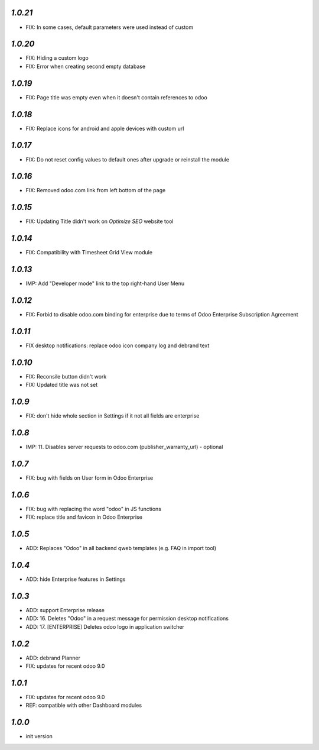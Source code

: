 `1.0.21`
--------

- FIX: In some cases, default parameters were used instead of custom

`1.0.20`
--------

- FIX: Hiding a custom logo
- FIX: Error when creating second empty database

`1.0.19`
--------

- FIX: Page title was empty even when it doesn't contain references to odoo

`1.0.18`
--------

- FIX: Replace icons for android and apple devices with custom url

`1.0.17`
--------

- FIX: Do not reset config values to default ones after upgrade or reinstall the module

`1.0.16`
--------

- FIX: Removed odoo.com link from left bottom of the page

`1.0.15`
--------

- FIX: Updating Title didn't work on *Optimize SEO* website tool

`1.0.14`
--------

- FIX: Compatibility with Timesheet Grid View module

`1.0.13`
--------

- IMP: Add "Developer mode" link to the top right-hand User Menu

`1.0.12`
--------

- FIX: Forbid to disable odoo.com binding for enterprise due to terms of Odoo Enterprise Subscription Agreement

`1.0.11`
--------

- FIX desktop notifications: replace odoo icon company log and debrand text

`1.0.10`
--------

- FIX: Reconsile button didn't work
- FIX: Updated title was not set

`1.0.9`
-------

- FIX: don't hide whole section in Settings if it not all fields are enterprise

`1.0.8`
-------

- IMP: 11. Disables server requests to odoo.com (publisher_warranty_url) - optional

`1.0.7`
-------

- FIX: bug with fields on User form in Odoo Enterprise

`1.0.6`
-------

- FIX: bug with replacing the word "odoo" in JS functions
- FIX: replace title and favicon in Odoo Enterprise


`1.0.5`
-------

- ADD: Replaces "Odoo" in all backend qweb templates (e.g. FAQ in import tool)

`1.0.4`
-------

- ADD: hide Enterprise features in Settings

`1.0.3`
-------

- ADD: support Enterprise release
- ADD: 16. Deletes "Odoo" in a request message for permission desktop notifications
- ADD: 17. [ENTERPRISE] Deletes odoo logo in application switcher


`1.0.2`
-------

- ADD: debrand Planner
- FIX: updates for recent odoo 9.0

`1.0.1`
-------

- FIX: updates for recent odoo 9.0
- REF: compatible with other Dashboard modules

`1.0.0`
-------

- init version
